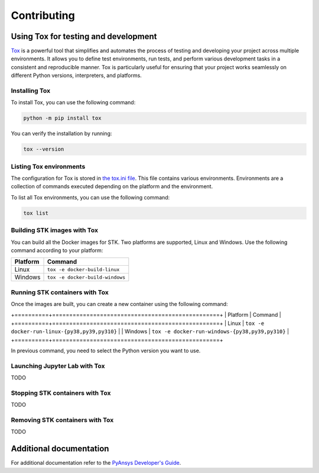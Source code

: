 Contributing
############

Using Tox for testing and development
=====================================

`Tox <https://tox.wiki>`_ is a powerful tool that simplifies and automates the
process of testing and developing your project across multiple environments. It
allows you to define test environments, run tests, and perform various
development tasks in a consistent and reproducible manner. Tox is particularly
useful for ensuring that your project works seamlessly on different Python
versions, interpreters, and platforms.

Installing Tox
--------------

To install Tox, you can use the following command:

.. code-block:: console

    python -m pip install tox

You can verify the installation by running:

.. code-block:: console

   tox --version


Listing Tox environments
------------------------

The configuration for Tox is stored in `the tox.ini file
<https://github.com/ansys-internal/pystk/blob/main/tox.ini>`_. This file
contains various environments. Environments are a collection of commands
executed depending on the platform and the environment.

To list all Tox environments, you can use the following command:

.. code-block:: console

    tox list

Building STK images with Tox
----------------------------

You can build all the Docker images for STK. Two platforms are supported, Linux
and Windows. Use the following command according to your platform:

========== ===============================
Platform   Command                        
========== ===============================
Linux      ``tox -e docker-build-linux``  
Windows    ``tox -e docker-build-windows``
========== ===============================

Running STK containers with Tox
-------------------------------

Once the images are built, you can create a new container using the following
command:

+==========+=================================================+
| Platform | Command                                         |
+==========+=================================================+
| Linux    | ``tox -e docker-run-linux-{py38,py39,py310}``   |
| Windows  | ``tox -e docker-run-windows-{py38,py39,py310}`` |
+==========+=================================================+

In previous command, you need to select the Python version you want to
use.

Launching Jupyter Lab with Tox
------------------------------

TODO

Stopping STK containers with Tox
--------------------------------

TODO

Removing STK containers with Tox
--------------------------------

TODO


Additional documentation
========================

For additional documentation refer to the
`PyAnsys Developer's Guide <https://dev.docs.pyansys.com/index.html>`_.
